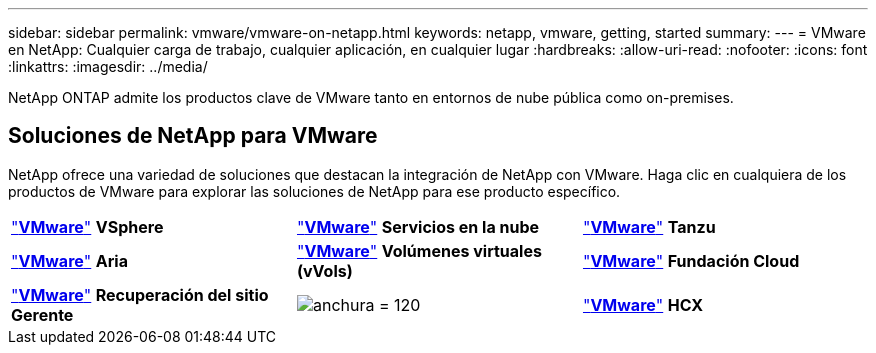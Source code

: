 ---
sidebar: sidebar 
permalink: vmware/vmware-on-netapp.html 
keywords: netapp, vmware, getting, started 
summary:  
---
= VMware en NetApp: Cualquier carga de trabajo, cualquier aplicación, en cualquier lugar
:hardbreaks:
:allow-uri-read: 
:nofooter: 
:icons: font
:linkattrs: 
:imagesdir: ../media/


[role="lead"]
NetApp ONTAP admite los productos clave de VMware tanto en entornos de nube pública como on-premises.



== Soluciones de NetApp para VMware

NetApp ofrece una variedad de soluciones que destacan la integración de NetApp con VMware.  Haga clic en cualquiera de los productos de VMware para explorar las soluciones de NetApp para ese producto específico.

[cols="33%, 33%, 33%"]
|===


| link:vmware-glossary.html#vsphere["*VMware*"]
*VSphere* | link:vmware-glossary.html#vmc["*VMware*"]
*Servicios en la nube* | link:vmware-glossary.html#tanzu["*VMware*"]
*Tanzu* 


| link:vmware-glossary.html#aria["*VMware*"]
*Aria* | link:vmware-glossary.html#vvols["*VMware*"]
*Volúmenes virtuales*
*(vVols)* | link:vmware-glossary.html#vcf["*VMware*"]
*Fundación Cloud* 


| link:vmware-glossary.html#srm["*VMware*"]
*Recuperación del sitio*
*Gerente* | image:NTAP_BIG.png["anchura = 120"] | link:vmware-glossary.html#hcx["*VMware*"]
*HCX* 
|===